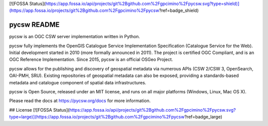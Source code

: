[![FOSSA Status](https://app.fossa.io/api/projects/git%2Bgithub.com%2Fgpcimino%2Fpycsw.svg?type=shield)](https://app.fossa.io/projects/git%2Bgithub.com%2Fgpcimino%2Fpycsw?ref=badge_shield)

pycsw README
============

.. image:: https://travis-ci.org/geopython/pycsw.svg?branch=master
    :target: https://travis-ci.org/geopython/pycsw

pycsw is an OGC CSW server implementation written in Python.

pycsw fully implements the OpenGIS Catalogue Service Implementation 
Specification (Catalogue Service for the Web). Initial development started in 
2010 (more formally announced in 2011). The project is certified OGC 
Compliant, and is an OGC Reference Implementation.  Since 2015, pycsw is an 
official OSGeo Project.

pycsw allows for the publishing and discovery of geospatial metadata via 
numerous APIs (CSW 2/CSW 3, OpenSearch, OAI-PMH, SRU). Existing repositories 
of geospatial metadata can also be exposed, providing a standards-based 
metadata and catalogue component of spatial data infrastructures.

pycsw is Open Source, released under an MIT license, and runs on all major 
platforms (Windows, Linux, Mac OS X).

Please read the docs at https://pycsw.org/docs for more information.


## License
[![FOSSA Status](https://app.fossa.io/api/projects/git%2Bgithub.com%2Fgpcimino%2Fpycsw.svg?type=large)](https://app.fossa.io/projects/git%2Bgithub.com%2Fgpcimino%2Fpycsw?ref=badge_large)